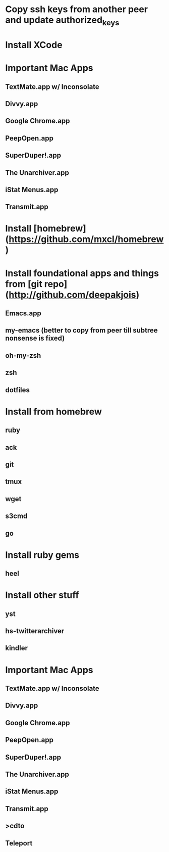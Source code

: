 * Copy ssh keys from another peer and update authorized_keys
* Install XCode
* Important Mac Apps
** TextMate.app w/ Inconsolate
** Divvy.app
** Google Chrome.app
** PeepOpen.app
** SuperDuper!.app
** The Unarchiver.app
** iStat Menus.app
** Transmit.app
* Install [homebrew](https://github.com/mxcl/homebrew)
* Install foundational apps and things from [git repo](http://github.com/deepakjois)
** Emacs.app
** my-emacs (better to copy from peer till subtree nonsense is fixed)
** oh-my-zsh
** zsh
** dotfiles
* Install from homebrew
** ruby
** ack
** git
** tmux
** wget
** s3cmd
** go
* Install ruby gems
** heel
* Install other stuff
** yst
** hs-twitterarchiver
** kindler
* Important Mac Apps
** TextMate.app w/ Inconsolate
** Divvy.app
** Google Chrome.app
** PeepOpen.app
** SuperDuper!.app
** The Unarchiver.app
** iStat Menus.app
** Transmit.app
** >cdto
** Teleport

